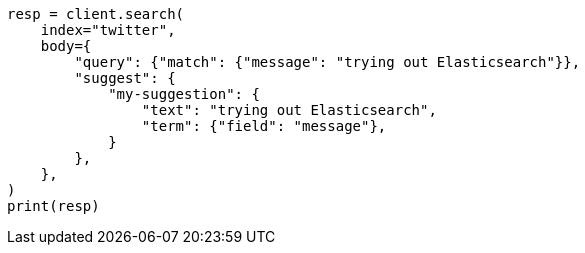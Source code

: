 // search/suggesters.asciidoc:8

[source, python]
----
resp = client.search(
    index="twitter",
    body={
        "query": {"match": {"message": "trying out Elasticsearch"}},
        "suggest": {
            "my-suggestion": {
                "text": "trying out Elasticsearch",
                "term": {"field": "message"},
            }
        },
    },
)
print(resp)
----